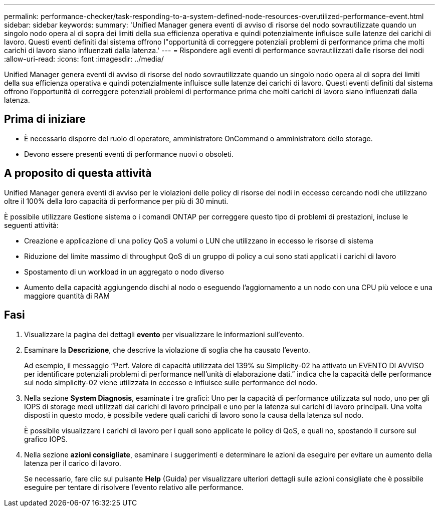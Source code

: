 ---
permalink: performance-checker/task-responding-to-a-system-defined-node-resources-overutilized-performance-event.html 
sidebar: sidebar 
keywords:  
summary: 'Unified Manager genera eventi di avviso di risorse del nodo sovrautilizzate quando un singolo nodo opera al di sopra dei limiti della sua efficienza operativa e quindi potenzialmente influisce sulle latenze dei carichi di lavoro. Questi eventi definiti dal sistema offrono l"opportunità di correggere potenziali problemi di performance prima che molti carichi di lavoro siano influenzati dalla latenza.' 
---
= Rispondere agli eventi di performance sovrautilizzati dalle risorse dei nodi
:allow-uri-read: 
:icons: font
:imagesdir: ../media/


[role="lead"]
Unified Manager genera eventi di avviso di risorse del nodo sovrautilizzate quando un singolo nodo opera al di sopra dei limiti della sua efficienza operativa e quindi potenzialmente influisce sulle latenze dei carichi di lavoro. Questi eventi definiti dal sistema offrono l'opportunità di correggere potenziali problemi di performance prima che molti carichi di lavoro siano influenzati dalla latenza.



== Prima di iniziare

* È necessario disporre del ruolo di operatore, amministratore OnCommand o amministratore dello storage.
* Devono essere presenti eventi di performance nuovi o obsoleti.




== A proposito di questa attività

Unified Manager genera eventi di avviso per le violazioni delle policy di risorse dei nodi in eccesso cercando nodi che utilizzano oltre il 100% della loro capacità di performance per più di 30 minuti.

È possibile utilizzare Gestione sistema o i comandi ONTAP per correggere questo tipo di problemi di prestazioni, incluse le seguenti attività:

* Creazione e applicazione di una policy QoS a volumi o LUN che utilizzano in eccesso le risorse di sistema
* Riduzione del limite massimo di throughput QoS di un gruppo di policy a cui sono stati applicati i carichi di lavoro
* Spostamento di un workload in un aggregato o nodo diverso
* Aumento della capacità aggiungendo dischi al nodo o eseguendo l'aggiornamento a un nodo con una CPU più veloce e una maggiore quantità di RAM




== Fasi

. Visualizzare la pagina dei dettagli *evento* per visualizzare le informazioni sull'evento.
. Esaminare la *Descrizione*, che descrive la violazione di soglia che ha causato l'evento.
+
Ad esempio, il messaggio "`Perf. Valore di capacità utilizzata del 139% su Simplicity-02 ha attivato un EVENTO DI AVVISO per identificare potenziali problemi di performance nell'unità di elaborazione dati.`" indica che la capacità delle performance sul nodo simplicity-02 viene utilizzata in eccesso e influisce sulle performance del nodo.

. Nella sezione *System Diagnosis*, esaminate i tre grafici: Uno per la capacità di performance utilizzata sul nodo, uno per gli IOPS di storage medi utilizzati dai carichi di lavoro principali e uno per la latenza sui carichi di lavoro principali. Una volta disposti in questo modo, è possibile vedere quali carichi di lavoro sono la causa della latenza sul nodo.
+
È possibile visualizzare i carichi di lavoro per i quali sono applicate le policy di QoS, e quali no, spostando il cursore sul grafico IOPS.

. Nella sezione *azioni consigliate*, esaminare i suggerimenti e determinare le azioni da eseguire per evitare un aumento della latenza per il carico di lavoro.
+
Se necessario, fare clic sul pulsante *Help* (Guida) per visualizzare ulteriori dettagli sulle azioni consigliate che è possibile eseguire per tentare di risolvere l'evento relativo alle performance.


